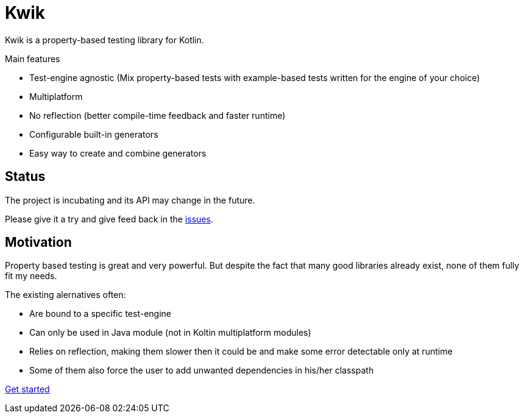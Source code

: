 = Kwik

Kwik is a property-based testing library for Kotlin.

.Main features
* Test-engine agnostic (Mix property-based tests with example-based tests written for the engine of your choice)
* Multiplatform
* No reflection (better compile-time feedback and faster runtime)
* Configurable built-in generators
* Easy way to create and combine generators

== Status

The project is incubating and its API may change in the future.

Please give it a try and give feed back in the link:https://github.com/jcornaz/kwik/issues[issues].

== Motivation

Property based testing is great and very powerful. But despite the fact that many good libraries already exist,
none of them fully fit my needs.

.The existing alernatives often:
* Are bound to a specific test-engine
* Can only be used in Java module (not in Koltin multiplatform modules)
* Relies on reflection, making them slower then it could be and make some error detectable only at runtime
* Some of them also force the user to add unwanted dependencies in his/her classpath

xref:getting-started.adoc[Get started]
